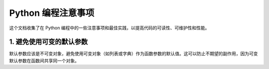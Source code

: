.. _python-programming-tips:

======================
Python 编程注意事项
======================

这个文档收集了在 Python 编程中的一些注意事项和最佳实践，以提高代码的可读性、可维护性和性能。

1. 避免使用可变的默认参数
----------------------------------

默认参数应该是不可变对象，避免使用可变对象（如列表或字典）作为函数参数的默认值。这可以防止不期望的副作用，因为可变默认参数在函数间共享同一个对象。

.. code-block:: python
   # 不推荐
   def process_data(data=[]):
       data.append(42)
       return data

   # 推荐
   def process_data(data=None):
       if data is None:
           data = []
       data.append(42)
       return data
